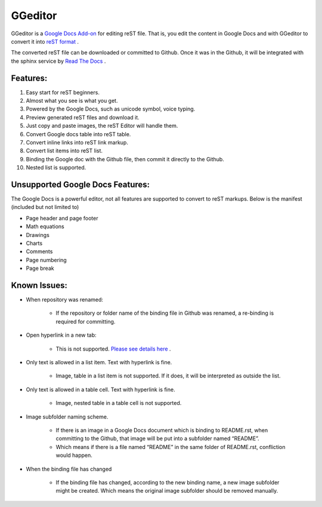 
GGeditor
########

GGeditor is a  `Google Docs Add-on <https://support.google.com/a/answer/4530135?hl=en>`_  for editing reST file. That is, you edit the content in Google Docs and with GGeditor to convert it into  `reST format <http://docutils.sourceforge.net/docs/ref/rst/restructuredtext.html>`_ . 

The converted reST file can be downloaded or committed to Github. Once it was in the Github, it will be integrated with the sphinx service by `Read The Docs <https://readthedocs.org/>`_ .

Features:
*********

#. Easy start for reST beginners.

#. Almost what you see is what you get.

#. Powered by the Google Docs, such as unicode symbol, voice typing.

#. Preview generated reST files and download it.

#. Just copy and paste images, the reST Editor will handle them.

#. Convert Google docs table into reST table.

#. Convert inline links into reST link markup.

#. Convert list items into reST list.

#. Binding the Google doc with the Github file, then commit it directly to the Github.

#. Nested list is supported.

Unsupported Google Docs Features:
*********************************

The Google Docs is a powerful editor, not all features are supported to convert to reST markups. Below is the manifest (included but not limited to)

* Page header and page footer

* Math equations

* Drawings

* Charts

* Comments

* Page numbering

* Page break

Known Issues:
*************

* When repository was renamed:

   * If the repository or folder name of the binding file in Github was renamed, a re-binding is required for committing.

* Open hyperlink in a new tab:

   * This is not supported.  `Please see details here <https://github.com/sphinx-doc/sphinx/issues/1634>`_ .

* Only text is allowed in a list item. Text with hyperlink is fine.

   * Image, table in a list item is not supported. If it does, it will be interpreted as outside the list.

* Only text is allowed in a table cell. Text with hyperlink is fine.

   * Image, nested table in a table cell is not supported.

* Image subfolder naming scheme.

   * If there is an image in a Google Docs document which is binding to README.rst, when committing to the Github, that image will be put into a subfolder named “README”. 

   * Which means if there is a file named “README” in the same folder of README.rst, confliction would happen.

* When the binding file has changed

   * If the binding file has changed, according to the new binding name, a new  image subfolder might be created. Which means the original image subfolder should be removed manually.
